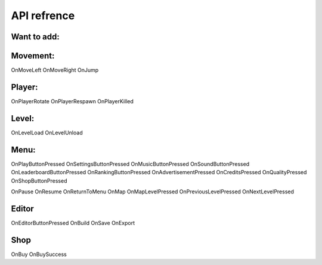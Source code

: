 **API refrence**
===========

Want to add:
---------

Movement:
--------
OnMoveLeft
OnMoveRight
OnJump


Player:
---------
OnPlayerRotate
OnPlayerRespawn
OnPlayerKilled

Level:
---------
OnLevelLoad
OnLevelUnload

Menu:
---------
OnPlayButtonPressed
OnSettingsButtonPressed
OnMusicButtonPressed
OnSoundButtonPressed
OnLeaderboardButtonPressed
OnRankingButtonPressed
OnAdvertisementPressed
OnCreditsPressed
OnQualityPressed
OnShopButtonPressed

OnPause
OnResume
OnReturnToMenu
OnMap
OnMapLevelPressed
OnPreviousLevelPressed
OnNextLevelPressed

Editor
---------
OnEditorButtonPressed
OnBuild
OnSave
OnExport

Shop
---------
OnBuy
OnBuySuccess




